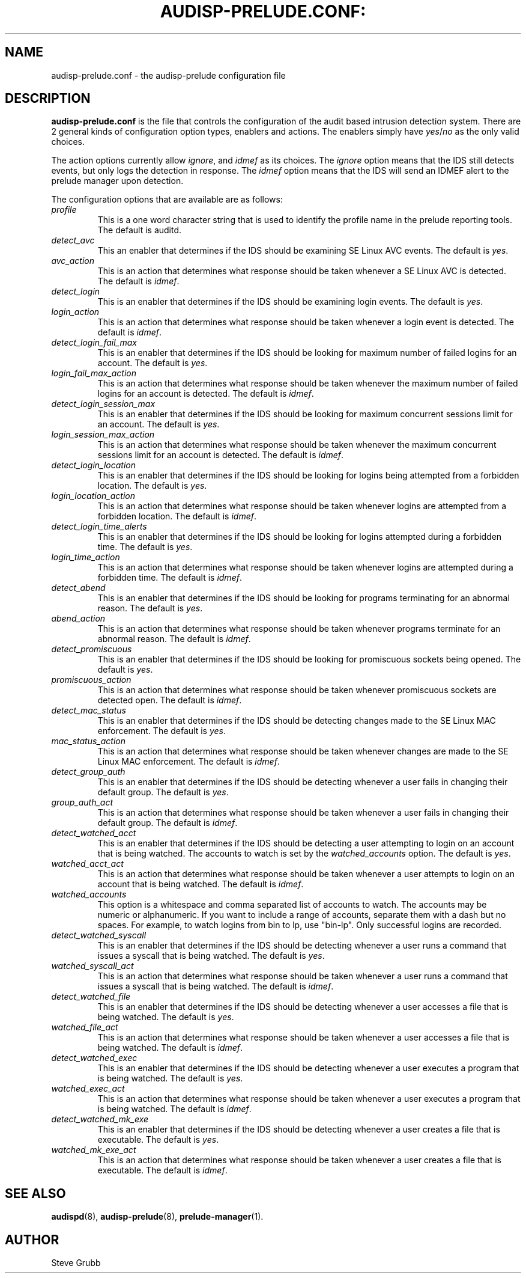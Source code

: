 .TH AUDISP-PRELUDE.CONF: "5" "Mar 2008" "Red Hat" "System Administration Utilities"
.SH NAME
audisp-prelude.conf \- the audisp-prelude configuration file
.SH DESCRIPTION
\fBaudisp-prelude.conf\fP is the file that controls the configuration of the audit based intrusion detection system. There are 2 general kinds of configuration option types, enablers and actions. The enablers simply have
.IR yes "/" no "
as the only valid choices.

The action options currently allow
.IR ignore ", and "idmef "
as its choices. The 
.IR ignore
option means that the IDS still detects events, but only logs the detection in response. The
.IR idmef
option means that the IDS will send an IDMEF alert to the prelude manager upon detection.

The configuration options that are available are as follows:

.TP
.I profile
This is a one word character string that is used to identify the profile name in the prelude reporting tools. The default is auditd.
.TP
.I detect_avc
This an enabler that determines if the IDS should be examining SE Linux AVC events. The default is 
.IR yes ".
.TP
.I avc_action
This is an action that determines what response should be taken whenever a SE Linux AVC is detected. The default is 
.IR idmef ".
.TP
.I detect_login
This is an enabler that determines if the IDS should be examining login events. The default is 
.IR yes ".
.TP
.I login_action
This is an action that determines what response should be taken whenever a login event is detected. The default is 
.IR idmef ".
.TP
.I detect_login_fail_max
This is an enabler that determines if the IDS should be looking for maximum number of failed logins for an account. The default is 
.IR yes ".
.TP
.I login_fail_max_action
This is an action that determines what response should be taken whenever the maximum number of failed logins for an account is detected. The default is 
.IR idmef ".
.TP
.I detect_login_session_max
This is an enabler that determines if the IDS should be looking for maximum concurrent sessions limit for an account. The default is 
.IR yes ".
.TP
.I login_session_max_action
This is an action that determines what response should be taken whenever the maximum concurrent sessions limit for an account is detected. The default is 
.IR idmef ".
.TP
.I detect_login_location
This is an enabler that determines if the IDS should be looking for logins being attempted from a forbidden location. The default is 
.IR yes ".
.TP
.I login_location_action
This is an action that determines what response should be taken whenever logins are attempted from a forbidden location. The default is 
.IR idmef ".
.TP
.I detect_login_time_alerts
This is an enabler that determines if the IDS should be looking for logins attempted during a forbidden time. The default is 
.IR yes ".
.TP
.I login_time_action
This is an action that determines what response should be taken whenever logins are attempted during a forbidden time. The default is 
.IR idmef ".
.TP
.I detect_abend
This is an enabler that determines if the IDS should be looking for programs terminating for an abnormal reason. The default is 
.IR yes ".
.TP
.I abend_action
This is an action that determines what response should be taken whenever programs terminate for an abnormal reason. The default is 
.IR idmef ".
.TP
.I detect_promiscuous
This is an enabler that determines if the IDS should be looking for promiscuous sockets being opened. The default is 
.IR yes ".
.TP
.I promiscuous_action
This is an action that determines what response should be taken whenever promiscuous sockets are detected open. The default is 
.IR idmef ".
.TP
.I detect_mac_status
This is an enabler that determines if the IDS should be detecting changes made to the SE Linux MAC enforcement. The default is 
.IR yes ".
.TP
.I mac_status_action
This is an action that determines what response should be taken whenever changes are made to the SE Linux MAC enforcement. The default is 
.IR idmef ".
.TP
.I detect_group_auth
This is an enabler that determines if the IDS should be detecting whenever a user fails in changing their default group. The default is 
.IR yes ".
.TP
.I group_auth_act
This is an action that determines what response should be taken whenever a user fails in changing their default group. The default is 
.IR idmef ".
.TP
.I detect_watched_acct
This is an enabler that determines if the IDS should be detecting a user attempting to login on an account that is being watched. The accounts to watch is set by the
.IR watched_accounts
option. The default is 
.IR yes ".
.TP
.I watched_acct_act
This is an action that determines what response should be taken whenever a user attempts to login on an account that is being watched. The default is 
.IR idmef ".
.TP
.I watched_accounts
This option is a whitespace and comma separated list of accounts to watch. The accounts may be numeric or alphanumeric. If you want to include a range of accounts, separate them with a dash but no spaces. For example, to watch logins from bin to lp, use "bin-lp". Only successful logins are recorded.
.TP
.I detect_watched_syscall
This is an enabler that determines if the IDS should be detecting whenever a user runs a command that issues a syscall that is being watched. The default is 
.IR yes ".
.TP
.I watched_syscall_act
This is an action that determines what response should be taken whenever a user runs a command that issues a syscall that is being watched. The default is 
.IR idmef ".
.TP
.I detect_watched_file
This is an enabler that determines if the IDS should be detecting whenever a user accesses a file that is being watched. The default is 
.IR yes ".
.TP
.I watched_file_act
This is an action that determines what response should be taken whenever a user accesses a file that is being watched. The default is 
.IR idmef ".
.TP
.I detect_watched_exec
This is an enabler that determines if the IDS should be detecting whenever a user executes a program that is being watched. The default is 
.IR yes ".
.TP
.I watched_exec_act
This is an action that determines what response should be taken whenever a user executes a program that is being watched. The default is 
.IR idmef ".
.TP
.I detect_watched_mk_exe
This is an enabler that determines if the IDS should be detecting whenever a user creates a file that is executable. The default is 
.IR yes ".
.TP
.I watched_mk_exe_act
This is an action that determines what response should be taken whenever a user creates a file that is executable. The default is 
.IR idmef ".
.SH "SEE ALSO"
.BR audispd (8),
.BR audisp-prelude (8),
.BR prelude-manager (1).
.SH AUTHOR
Steve Grubb

